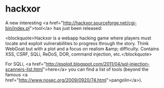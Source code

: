 * hackxor

A new interesting <a href="http://hackxor.sourceforge.net/cgi-bin/index.pl">tool</a> has just been released:

<blockquote>Hackxor is a webapp hacking game where players must locate and exploit vulnerabilities to progress through the story. Think WebGoat but with a plot and a focus on realism &amp; difficulty. Contains XSS, CSRF, SQLi, ReDoS, DOR, command injection, etc.</blockquote>

For SQLi, <a href="http://esploit.blogspot.com/2011/04/sql-injection-scanners-list.html">here</a> you can find a list of tools (beyond the famous <a href="http://www.nosec.org/2009/0920/74.html">pangolin</a>).
